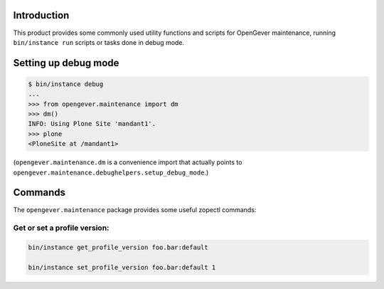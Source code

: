 Introduction
============

This product provides some commonly used utility functions and scripts
for OpenGever maintenance, running ``bin/instance run`` scripts or tasks
done in debug mode.

Setting up debug mode
=====================

.. code::

    $ bin/instance debug
    ...
    >>> from opengever.maintenance import dm
    >>> dm()
    INFO: Using Plone Site 'mandant1'.
    >>> plone
    <PloneSite at /mandant1>

(``opengever.maintenance.dm`` is a convenience import that actually points to
``opengever.maintenance.debughelpers.setup_debug_mode``.)


Commands
========

The ``opengever.maintenance`` package provides some useful zopectl commands:

Get or set a profile version:
-----------------------------

.. code::

    bin/instance get_profile_version foo.bar:default
    
    bin/instance set_profile_version foo.bar:default 1


